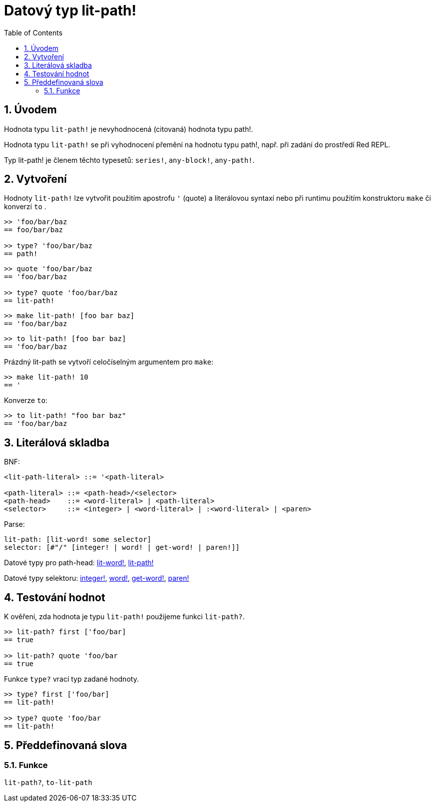 = Datový typ lit-path!
:toc:
:numbered:


== Úvodem

Hodnota typu `lit-path!` je nevyhodnocená (citovaná) hodnota typu path!.

Hodnota typu `lit-path!` se při vyhodnocení přemění na hodnotu typu path!, např. při zadání do prostředí Red REPL.

Typ lit-path! je členem těchto typesetů: `series!`, `any-block!`, `any-path!`. 

== Vytvoření

Hodnoty `lit-path!` lze vytvořit použitím apostrofu `'` (quote) a literálovou syntaxí 
nebo při runtimu použitím konstruktoru `make` či konverzí `to` .

```red
>> 'foo/bar/baz
== foo/bar/baz

>> type? 'foo/bar/baz
== path!
```

```red
>> quote 'foo/bar/baz
== 'foo/bar/baz
 
>> type? quote 'foo/bar/baz
== lit-path!
```

```red
>> make lit-path! [foo bar baz]
== 'foo/bar/baz
```

```red
>> to lit-path! [foo bar baz]
== 'foo/bar/baz
```

Prázdný lit-path se vytvoří celočíselným argumentem pro `make`:

```red
>> make lit-path! 10
== '
```

Konverze `to`:

```red
>> to lit-path! "foo bar baz"
== 'foo/bar/baz
```

== Literálová skladba

BNF:

```
<lit-path-literal> ::= '<path-literal>

<path-literal> ::= <path-head>/<selector>
<path-head>    ::= <word-literal> | <path-literal>
<selector>     ::= <integer> | <word-literal> | :<word-literal> | <paren>
```

Parse:
```
lit-path: [lit-word! some selector]
selector: [#"/" [integer! | word! | get-word! | paren!]]
```


Datové typy pro path-head: link:lit-word.adoc[lit-word!], link:lit-path.adoc[lit-path!]

Datové typy selektoru: link:integer.adoc[integer!], link:word.adoc[word!], link:get-word.adoc[get-word!], link:paren.adoc[paren!]


== Testování hodnot

K ověření, zda hodnota je typu `lit-path!` použijeme funkci `lit-path?`.

```red
>> lit-path? first ['foo/bar]
== true

>> lit-path? quote 'foo/bar
== true
```

Funkce `type?` vrací typ zadané hodnoty.

```red
>> type? first ['foo/bar]
== lit-path!

>> type? quote 'foo/bar
== lit-path!
```

== Předdefinovaná slova

=== Funkce

`lit-path?`, `to-lit-path`

